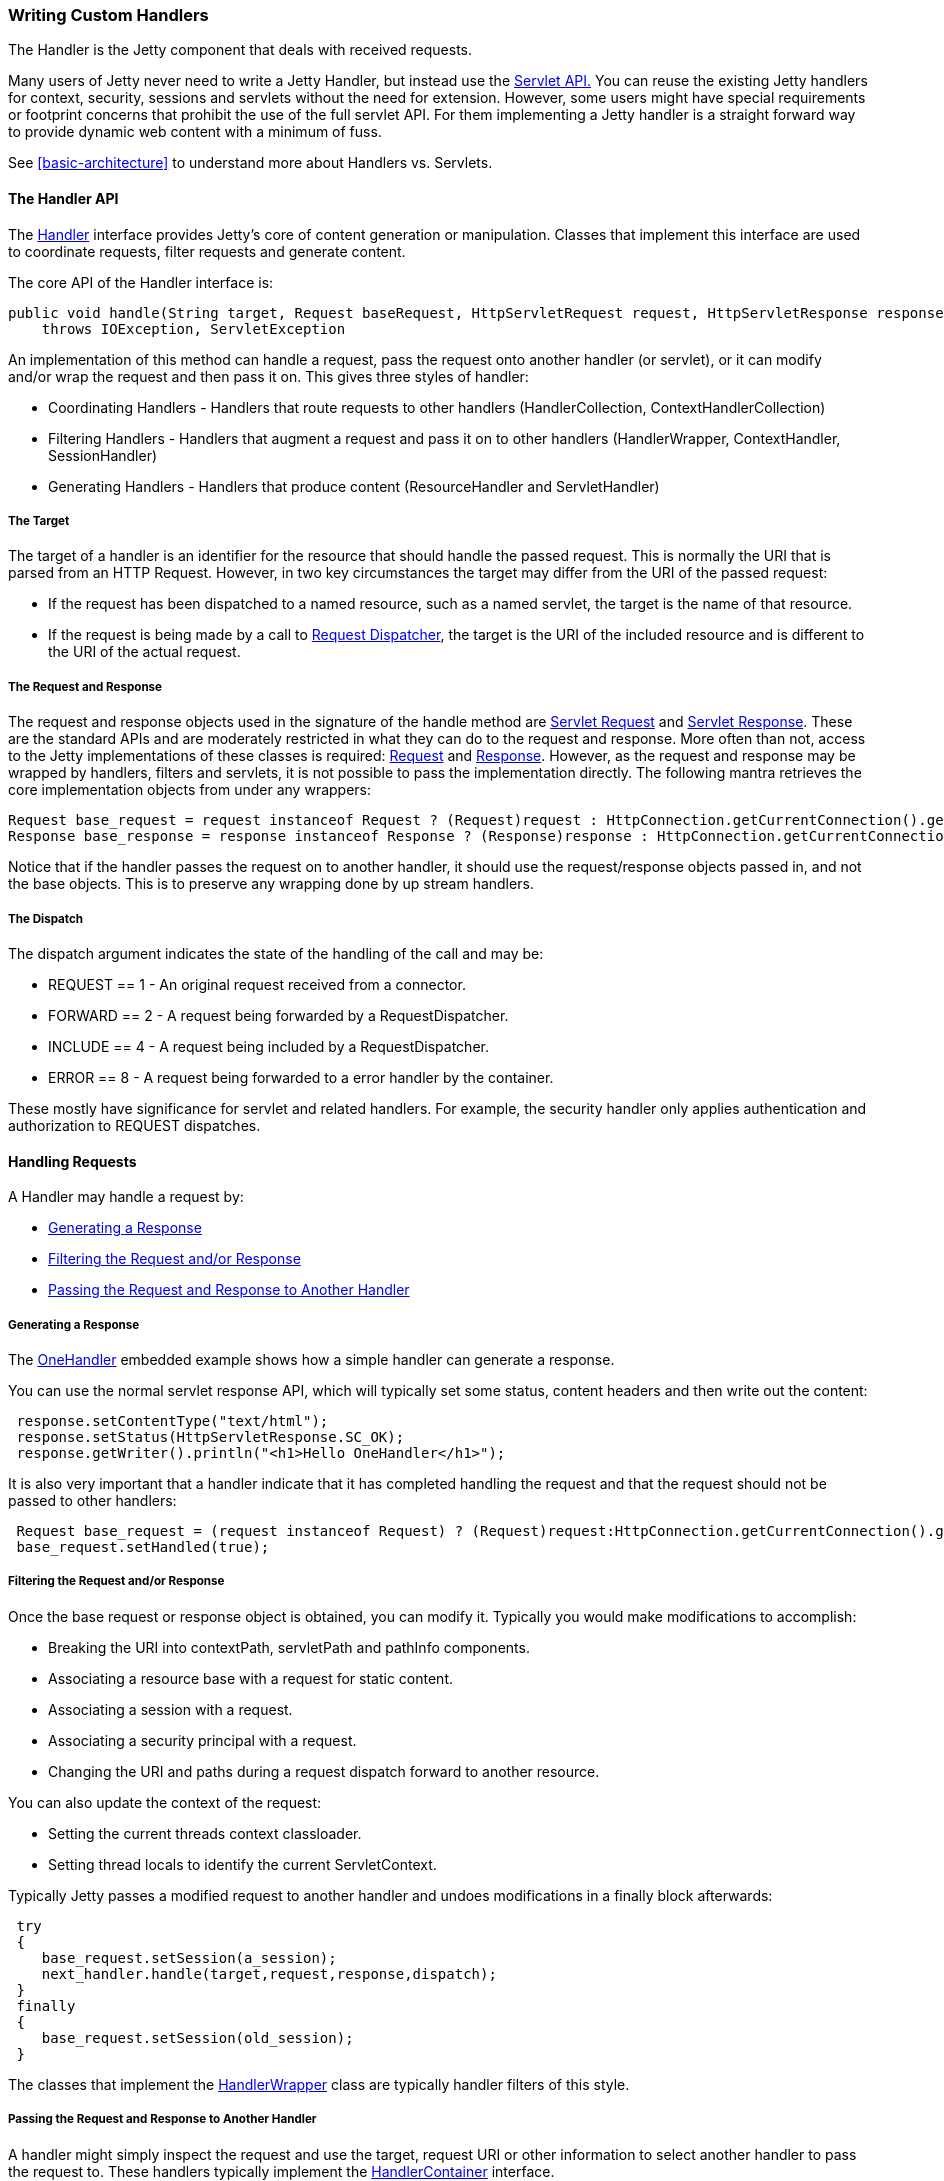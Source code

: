 //  ========================================================================
//  Copyright (c) 1995-2012 Mort Bay Consulting Pty. Ltd.
//  ========================================================================
//  All rights reserved. This program and the accompanying materials
//  are made available under the terms of the Eclipse Public License v1.0
//  and Apache License v2.0 which accompanies this distribution.
//
//      The Eclipse Public License is available at
//      http://www.eclipse.org/legal/epl-v10.html
//
//      The Apache License v2.0 is available at
//      http://www.opensource.org/licenses/apache2.0.php
//
//  You may elect to redistribute this code under either of these licenses.
//  ========================================================================

[[writing-custom-handlers]]
=== Writing Custom Handlers

The Handler is the Jetty component that deals with received requests.

Many users of Jetty never need to write a Jetty Handler, but instead use the link:{JXURL}/org/eclipse/jetty/servlet/package-summary.html[Servlet API.] You can reuse the existing Jetty handlers for context, security, sessions and servlets without the need for extension.
However, some users might have special requirements or footprint concerns that prohibit the use of the full servlet API.
For them implementing a Jetty handler is a straight forward way to provide dynamic web content with a minimum of fuss.

See xref:basic-architecture[] to understand more about Handlers vs. Servlets.

[[handler-api]]
==== The Handler API

The link:{JDURL}/org/eclipse/jetty/server/Handler.html[Handler] interface provides Jetty's core of content generation or manipulation.
Classes that implement this interface are used to coordinate requests, filter requests and generate content.

The core API of the Handler interface is:

[source,java]
----
public void handle(String target, Request baseRequest, HttpServletRequest request, HttpServletResponse response)
    throws IOException, ServletException
----

An implementation of this method can handle a request, pass the request onto another handler (or servlet), or it can modify and/or wrap the request and then pass it on.
This gives three styles of handler:

* Coordinating Handlers - Handlers that route requests to other handlers (HandlerCollection, ContextHandlerCollection)
* Filtering Handlers - Handlers that augment a request and pass it on to other handlers (HandlerWrapper, ContextHandler, SessionHandler)
* Generating Handlers - Handlers that produce content (ResourceHandler and ServletHandler)

[[target]]
===== The Target

The target of a handler is an identifier for the resource that should handle the passed request.
This is normally the URI that is parsed from an HTTP Request. However, in two key circumstances the target may differ from the URI of the passed request:

* If the request has been dispatched to a named resource, such as a named servlet, the target is the name of that resource.
* If the request is being made by a call to http://download.oracle.com/docs/cd/E17477_01/javaee/5/api/javax/servlet/RequestDispatcher.html[Request Dispatcher], the target is the URI of the included resource and is different to the URI of the actual request.

[[request-and-response]]
===== The Request and Response

The request and response objects used in the signature of the handle method are
http://download.oracle.com/docs/cd/E17477_01/javaee/5/api/javax/servlet/http/HttpServletRequest.html[Servlet Request] and http://download.oracle.com/docs/cd/E17477_01/javaee/5/api/javax/servlet/http/HttpServletResponse.html[Servlet Response].
These are the standard APIs and are moderately restricted in what they can do to the request and response.
More often than not, access to the Jetty implementations of these classes is required: link:{JDURL}/org/eclipse/jetty/server/Request.html[Request] and link:{JDURL}/org/eclipse/jetty/server/Response.html[Response].
However, as the request and response may be wrapped by handlers, filters and servlets, it is not possible to pass the implementation directly.
The following mantra retrieves the core implementation objects from under any wrappers:

[source,java]
----
Request base_request = request instanceof Request ? (Request)request : HttpConnection.getCurrentConnection().getHttpChannel().getRequest();
Response base_response = response instanceof Response ? (Response)response : HttpConnection.getCurrentConnection().getHttpChannel().getResponse();
----

Notice that if the handler passes the request on to another handler, it should use the request/response objects passed in, and not the base objects.
This is to preserve any wrapping done by up stream handlers.

[[dispatch]]
===== The Dispatch

The dispatch argument indicates the state of the handling of the call and may be:

* REQUEST == 1 - An original request received from a connector.
* FORWARD == 2 - A request being forwarded by a RequestDispatcher.
* INCLUDE == 4 - A request being included by a RequestDispatcher.
* ERROR == 8 - A request being forwarded to a error handler by the container.

These mostly have significance for servlet and related handlers.
For example, the security handler only applies authentication and authorization to REQUEST dispatches.

[[handling-requests]]
==== Handling Requests

A Handler may handle a request by:

* xref:generating-response[]
* xref:filtering-request-or-response[]
* xref:passing-request-and-response[]

[[generating-response]]
===== Generating a Response

The link:{JDURL}/org/eclipse/jetty/embedded/OneHandler.html[OneHandler] embedded example shows how a simple handler can generate a response.

You can use the normal servlet response API, which will typically set some status, content headers and then write out the content:

[source,java]
----
 response.setContentType("text/html");
 response.setStatus(HttpServletResponse.SC_OK);
 response.getWriter().println("<h1>Hello OneHandler</h1>");
----

It is also very important that a handler indicate that it has completed handling the request and that the request should not be passed to other handlers:

[source,java]
----
 Request base_request = (request instanceof Request) ? (Request)request:HttpConnection.getCurrentConnection().getHttpChannel().getRequest();
 base_request.setHandled(true);              
----

[[filtering-request-or-response]]
===== Filtering the Request and/or Response

Once the base request or response object is obtained, you can modify it.
Typically you would make modifications to accomplish:

* Breaking the URI into contextPath, servletPath and pathInfo components.
* Associating a resource base with a request for static content.
* Associating a session with a request.
* Associating a security principal with a request.
* Changing the URI and paths during a request dispatch forward to another resource.

You can also update the context of the request:

* Setting the current threads context classloader.
* Setting thread locals to identify the current ServletContext.

Typically Jetty passes a modified request to another handler and undoes modifications in a finally block afterwards:

[source,java]
----
 try
 {
    base_request.setSession(a_session);
    next_handler.handle(target,request,response,dispatch);
 }
 finally
 {
    base_request.setSession(old_session);
 }
----

The classes that implement the link:{JDURL}/org/eclipse/jetty/server/handler/HandlerWrapper.html[HandlerWrapper] class are typically handler filters of this style.

[[passing-request-and-response]]
===== Passing the Request and Response to Another Handler

A handler might simply inspect the request and use the target, request URI or other information to select another handler to pass the request to.
These handlers typically implement the link:{JDURL}/org/eclipse/jetty/server/HandlerContainer.html[HandlerContainer] interface.

Examples include:

* link:{JDURL}/org/eclipse/jetty/server/handler/HandlerCollection.html[Class Handler Collection] -
A collection of handlers, where each handler is called regardless of the state of the request.
This is typically used to pass a request to a link:{JDURL}/org/eclipse/jetty/server/handler/ContextHandlerCollection.html[ContextHandlerCollection,] and then the link:{JDURL}/org/eclipse/jetty/server/handler/RequestLogHandler.html[RequestLogHandler.]
* link:{JDURL}/org/eclipse/jetty/server/handler/HandlerList.html[HandlerList] - A list of handlers that are called in turn until the request state is set as handled.
* link:{JDURL}/org/eclipse/jetty/server/handler/ContextHandlerCollection.html[ContextHandlerCollection] - A collection of Handlers, of which one is selected by best match for the context path.

[[more-about-handlers]]
==== More About Handlers

See link:{JXURL}/[Jetty Latest Source XRef] and link:{JDURL}/[Jetty Latest JavaDoc] for detailed information on each Jetty handler.
